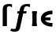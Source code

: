 SplineFontDB: 3.0
FontName: add_bbx
FullName: add_bbx
FamilyName: add_bbx
Weight: Medium
Copyright: Created by Andrey V. Panov with FontForge 1.0 (http://fontforge.sf.net)
UComments: "2006-1-26: Created." 
Version: 001.000
ItalicAngle: 0
UnderlinePosition: -100
UnderlineWidth: 50
Ascent: 800
Descent: 200
LayerCount: 2
Layer: 0 0 "+BBcEMAQ0BD0EOAQ5 +BD8EOwQwBD0A"  1
Layer: 1 0 "+BB8ENQRABDUENAQ9BDgEOQAA +BD8EOwQwBD0A"  0
NeedsXUIDChange: 1
XUID: [1021 305 2130962764 512803]
OS2Version: 0
OS2_WeightWidthSlopeOnly: 0
OS2_UseTypoMetrics: 0
CreationTime: 1138277326
ModificationTime: 1234686949
OS2TypoAscent: 0
OS2TypoAOffset: 1
OS2TypoDescent: 0
OS2TypoDOffset: 1
OS2TypoLinegap: 0
OS2WinAscent: 0
OS2WinAOffset: 1
OS2WinDescent: 0
OS2WinDOffset: 1
HheadAscent: 0
HheadAOffset: 1
HheadDescent: 0
HheadDOffset: 1
OS2Vendor: 'PfEd'
DEI: 91125
Encoding: UnicodeBmp
UnicodeInterp: none
NameList: Adobe Glyph List
DisplaySize: -48
AntiAlias: 1
FitToEm: 1
WinInfo: 544 16 14
BeginChars: 65542 10

StartChar: florin
Encoding: 402 402 0
Width: 630
Flags: W
TeX: 102 0
HStem: -178 85<92 212> 400 72<235 290 410 504> 633 73<484 562.5>
LayerCount: 2
Fore
SplineSet
612 594 m 1
 599 608 581 633 527 633 c 0
 441 633 445 582 421 472 c 1
 520 472 l 1
 504 400 l 1
 410 400 l 1
 318 -28 l 2
 304 -94 284 -178 140 -178 c 0
 83 -178 42 -168 -3 -148 c 1
 39 -76 l 1
 61 -87 77 -93 107 -93 c 0
 165 -93 175 -75 179 -53 c 2
 275 400 l 1
 219 400 l 1
 235 472 l 1
 290 472 l 1
 306 545 312 603 362 650 c 0
 387 673 438 706 544 706 c 0
 581 706 601 702 633 695 c 1
 612 594 l 1
EndSplineSet
EndChar

StartChar: longs
Encoding: 383 383 1
Width: 336
Flags: W
TeX: 108 0
HStem: 0 21G<86 219> 633 73<198.3 346.5>
VStem: 86 133<0 597.2>
LayerCount: 2
Fore
SplineSet
86 0 m 1
 86 527 l 2
 86 581 92 627 131 662 c 0
 159 686 212 706 284 706 c 0
 313 706 346 703 381 695 c 1
 381 594 l 1
 355 618 333 633 288 633 c 0
 219 633 219 591 219 553 c 2
 219 0 l 1
 86 0 l 1
EndSplineSet
EndChar

StartChar: uni03F5
Encoding: 1013 1013 2
Width: 474
Flags: W
HStem: -11 116<193.6 412> 191 91<178 350> 368 116<193.6 412>
VStem: 45 133<191 191 191 282 191 311.5>
LayerCount: 2
Fore
SplineSet
45 237 m 0
 45 386 202 484 412 484 c 1
 412 368 l 1
 244 368 198 316 178 282 c 1
 350 282 l 1
 350 191 l 1
 178 191 l 1
 198 157 244 105 412 105 c 1
 412 -11 l 1
 202 -11 45 88 45 237 c 0
EndSplineSet
EndChar

StartChar: circumflex.cap
Encoding: 65536 -1 3
Width: 550
Flags: W
HStem: 729 185<216 220>
LayerCount: 2
Fore
SplineSet
102 729 m 1
 220 914 l 1
 380 914 l 1
 449 729 l 1
 376 729 l 1
 274 840 l 1
 174 729 l 1
 102 729 l 1
EndSplineSet
EndChar

StartChar: dieresis.cap
Encoding: 65537 -1 4
Width: 550
Flags: W
HStem: 788 112<112 224 326 438>
VStem: 112 112<788 900> 326 112<788 900>
LayerCount: 2
Fore
SplineSet
112 788 m 1
 112 900 l 1
 224 900 l 1
 224 788 l 1
 112 788 l 1
326 788 m 1
 326 900 l 1
 438 900 l 1
 438 788 l 1
 326 788 l 1
EndSplineSet
EndChar

StartChar: dotaccent.cap
Encoding: 65538 -1 5
Width: 550
Flags: W
HStem: 767 148<201 349>
VStem: 201 148<767 915>
LayerCount: 2
Fore
SplineSet
201 767 m 1
 201 915 l 1
 349 915 l 1
 349 767 l 1
 201 767 l 1
EndSplineSet
EndChar

StartChar: caron.cap
Encoding: 65539 -1 6
Width: 550
Flags: W
HStem: 729 71<216 334>
LayerCount: 2
Fore
SplineSet
95 903 m 1
 168 903 l 1
 275 800 l 1
 382 903 l 1
 455 903 l 1
 334 729 l 1
 216 729 l 1
 95 903 l 1
EndSplineSet
EndChar

StartChar: ring.cap
Encoding: 65540 -1 7
Width: 550
Flags: W
HStem: 657 72<219.965 328.335> 830 73<218.449 329.842>
VStem: 152 62<734.817 824.432> 336 61<735.133 824.894>
LayerCount: 2
Fore
SplineSet
152 781 m 0
 152 843 178 903 276 903 c 0
 346 903 397 870 397 779 c 0
 397 716 372 657 274 657 c 0
 204 657 152 689 152 781 c 0
214 780 m 0
 214 732 240 729 272 729 c 2
 274 729 l 2
 306 730 336 728 336 779 c 0
 336 828 312 830 278 830 c 2
 276 830 l 2
 232 830 214 824 214 780 c 0
EndSplineSet
EndChar

StartChar: breve.cap
Encoding: 65541 -1 8
Width: 550
Flags: W
HStem: 730 94<192.838 355.759>
VStem: 86 72<856.82 903> 390 73<854.984 903>
LayerCount: 2
Fore
SplineSet
86 903 m 1
 158 903 l 1
 164 832 246 824 276 824 c 0
 304 824 384 832 390 903 c 1
 463 903 l 1
 460 793 368 730 274 730 c 0
 180 730 90 795 86 903 c 1
EndSplineSet
EndChar

StartChar: uni026A
Encoding: 618 618 9
Width: 288
Flags: MW
HStem: 0 72<67 77 211 221> 400 72<67 77 211 221>
VStem: 77 134<72 400>
LayerCount: 2
Back
SplineSet
76 0 m 1
 76 472 l 1
 213 472 l 1
 213 0 l 1
 76 0 l 1
EndSplineSet
Fore
SplineSet
67 0 m 1
 67 72 l 1
 77 72 l 1
 77 400 l 1
 67 400 l 1
 67 472 l 1
 221 472 l 1
 221 400 l 1
 211 400 l 1
 211 72 l 1
 221 72 l 1
 221 0 l 1
 67 0 l 1
EndSplineSet
EndChar
EndChars
EndSplineFont

